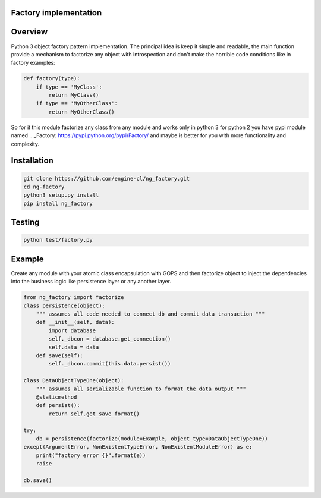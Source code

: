 Factory implementation
======================
.. image:: https://travis-ci.org/engine-cl/ng-factory.svg
    :target: https://travis-ci.org/engine-cl/ng-factory
.. image:: https://codecov.io/github/engine-cl/ng-factory/coverage.svg?branch=master
    :target: https://codecov.io/github/engine-cl/ng-factory?branch=master
.. image:: https://www.quantifiedcode.com/api/v1/project/f57003898f714494b2a6f2bb66516a18/badge.svg
    :target: https://www.quantifiedcode.com/app/project/f57003898f714494b2a6f2bb66516a18

Overview
========
Python 3 object factory pattern implementation.
The principal idea is keep it simple and readable, the main function provide a mechanism to factorize any object
with introspection and don't make the horrible code conditions like in factory examples:

.. code-block:: python

  def factory(type):
      if type == 'MyClass': 
          return MyClass()
      if type == 'MyOtherClass': 
          return MyOtherClass()


So for it this module factorize any class from any module and works only in python 3 
for python 2 you have pypi module named .. _Factory: https://pypi.python.org/pypi/Factory/  and maybe is better for you 
with more functionality and complexity.

Installation
============

.. code-block:: bash

  git clone https://github.com/engine-cl/ng_factory.git
  cd ng-factory
  python3 setup.py install
  pip install ng_factory


Testing
=======
.. code-block:: python

  python test/factory.py


Example
=======
Create any module with your atomic class encapsulation with GOPS and then factorize object to inject the dependencies 
into the business logic like persistence layer or any another layer.

.. code-block:: python

  from ng_factory import factorize
  class persistence(object):
      """ assumes all code needed to connect db and commit data transaction """
      def __init__(self, data):
          import database
          self._dbcon = database.get_connection()
          self.data = data
      def save(self):
          self._dbcon.commit(this.data.persist())
  
  class DataObjectTypeOne(object):
      """ assumes all serializable function to format the data output """
      @staticmethod
      def persist():
          return self.get_save_format()

  try:
      db = persistence(factorize(module=Example, object_type=DataObjectTypeOne))
  except(ArgumentError, NonExistentTypeError, NonExistentModuleError) as e:
      print("factory error {}".format(e))
      raise
  
  db.save()


